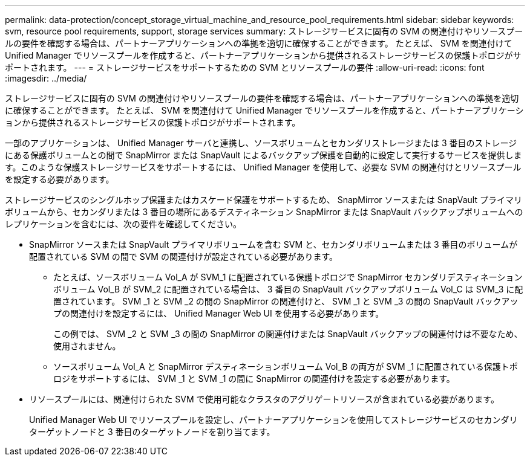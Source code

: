 ---
permalink: data-protection/concept_storage_virtual_machine_and_resource_pool_requirements.html 
sidebar: sidebar 
keywords: svm, resource pool requirements, support, storage services 
summary: ストレージサービスに固有の SVM の関連付けやリソースプールの要件を確認する場合は、パートナーアプリケーションへの準拠を適切に確保することができます。 たとえば、 SVM を関連付けて Unified Manager でリソースプールを作成すると、パートナーアプリケーションから提供されるストレージサービスの保護トポロジがサポートされます。 
---
= ストレージサービスをサポートするための SVM とリソースプールの要件
:allow-uri-read: 
:icons: font
:imagesdir: ../media/


[role="lead"]
ストレージサービスに固有の SVM の関連付けやリソースプールの要件を確認する場合は、パートナーアプリケーションへの準拠を適切に確保することができます。 たとえば、 SVM を関連付けて Unified Manager でリソースプールを作成すると、パートナーアプリケーションから提供されるストレージサービスの保護トポロジがサポートされます。

一部のアプリケーションは、 Unified Manager サーバと連携し、ソースボリュームとセカンダリストレージまたは 3 番目のストレージにある保護ボリュームとの間で SnapMirror または SnapVault によるバックアップ保護を自動的に設定して実行するサービスを提供します。このような保護ストレージサービスをサポートするには、 Unified Manager を使用して、必要な SVM の関連付けとリソースプールを設定する必要があります。

ストレージサービスのシングルホップ保護またはカスケード保護をサポートするため、 SnapMirror ソースまたは SnapVault プライマリボリュームから、セカンダリまたは 3 番目の場所にあるデスティネーション SnapMirror または SnapVault バックアップボリュームへのレプリケーションを含むには、次の要件を確認してください。

* SnapMirror ソースまたは SnapVault プライマリボリュームを含む SVM と、セカンダリボリュームまたは 3 番目のボリュームが配置されている SVM の間で SVM の関連付けが設定されている必要があります。
+
** たとえば、ソースボリューム Vol_A が SVM_1 に配置されている保護トポロジで SnapMirror セカンダリデスティネーションボリューム Vol_B が SVM_2 に配置されている場合は、 3 番目の SnapVault バックアップボリューム Vol_C は SVM_3 に配置されています。 SVM _1 と SVM _2 の間の SnapMirror の関連付けと、 SVM _1 と SVM _3 の間の SnapVault バックアップの関連付けを設定するには、 Unified Manager Web UI を使用する必要があります。
+
この例では、 SVM _2 と SVM _3 の間の SnapMirror の関連付けまたは SnapVault バックアップの関連付けは不要なため、使用されません。

** ソースボリューム Vol_A と SnapMirror デスティネーションボリューム Vol_B の両方が SVM _1 に配置されている保護トポロジをサポートするには、 SVM _1 と SVM _1 の間に SnapMirror の関連付けを設定する必要があります。


* リソースプールには、関連付けられた SVM で使用可能なクラスタのアグリゲートリソースが含まれている必要があります。
+
Unified Manager Web UI でリソースプールを設定し、パートナーアプリケーションを使用してストレージサービスのセカンダリターゲットノードと 3 番目のターゲットノードを割り当てます。


